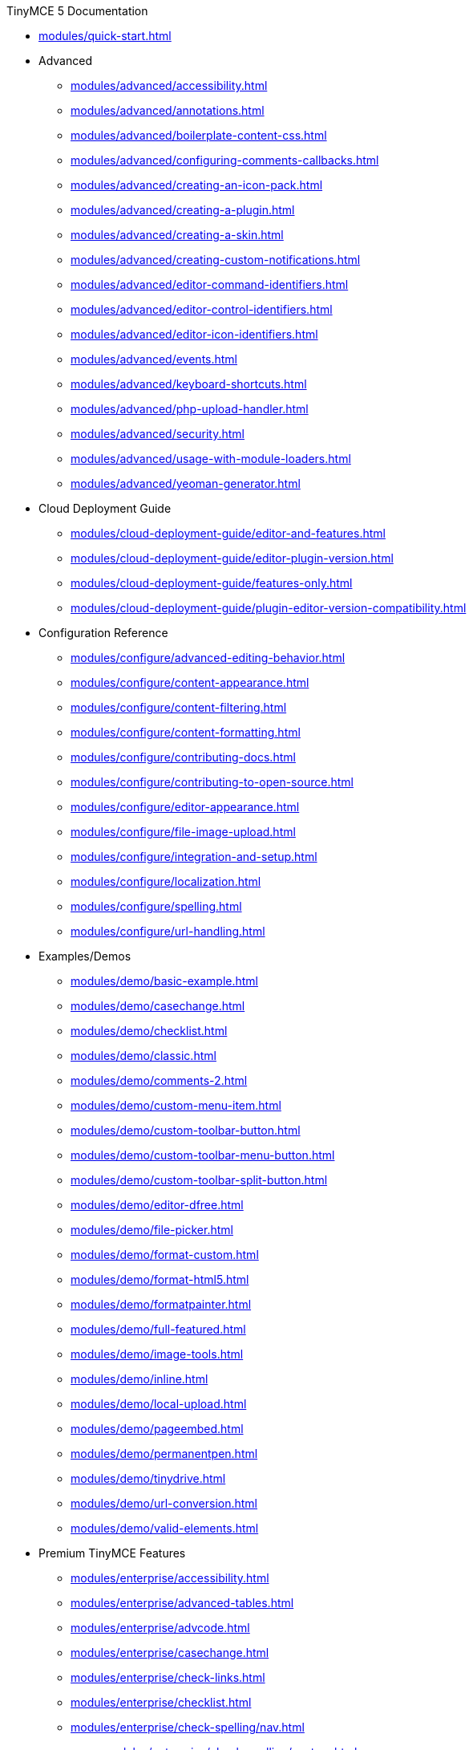 ////

This is a nav file. the following info is for reference only at this time.

= TinyMCE 5 Documentation
:meta_description: Official documentation for the most advanced and widely deployed rich text editor platform.
:meta_title: Documentation
:type: index
////

.TinyMCE 5 Documentation
* xref:modules/quick-start.adoc[]
* Advanced
** xref:modules/advanced/accessibility.adoc[]
** xref:modules/advanced/annotations.adoc[]
** xref:modules/advanced/boilerplate-content-css.adoc[]
** xref:modules/advanced/configuring-comments-callbacks.adoc[]
** xref:modules/advanced/creating-an-icon-pack.adoc[]
** xref:modules/advanced/creating-a-plugin.adoc[]
** xref:modules/advanced/creating-a-skin.adoc[]
** xref:modules/advanced/creating-custom-notifications.adoc[]
** xref:modules/advanced/editor-command-identifiers.adoc[]
** xref:modules/advanced/editor-control-identifiers.adoc[]
** xref:modules/advanced/editor-icon-identifiers.adoc[]
** xref:modules/advanced/events.adoc[]
** xref:modules/advanced/keyboard-shortcuts.adoc[]
** xref:modules/advanced/php-upload-handler.adoc[]
** xref:modules/advanced/security.adoc[]
** xref:modules/advanced/usage-with-module-loaders.adoc[]
** xref:modules/advanced/yeoman-generator.adoc[]
* Cloud Deployment Guide
** xref:modules/cloud-deployment-guide/editor-and-features.adoc[]
** xref:modules/cloud-deployment-guide/editor-plugin-version.adoc[]
** xref:modules/cloud-deployment-guide/features-only.adoc[]
** xref:modules/cloud-deployment-guide/plugin-editor-version-compatibility.adoc[]
* Configuration Reference
** xref:modules/configure/advanced-editing-behavior.adoc[]
** xref:modules/configure/content-appearance.adoc[]
** xref:modules/configure/content-filtering.adoc[]
** xref:modules/configure/content-formatting.adoc[]
** xref:modules/configure/contributing-docs.adoc[]
** xref:modules/configure/contributing-to-open-source.adoc[]
** xref:modules/configure/editor-appearance.adoc[]
** xref:modules/configure/file-image-upload.adoc[]
** xref:modules/configure/integration-and-setup.adoc[]
** xref:modules/configure/localization.adoc[]
** xref:modules/configure/spelling.adoc[]
** xref:modules/configure/url-handling.adoc[]
* Examples/Demos
** xref:modules/demo/basic-example.adoc[]
** xref:modules/demo/casechange.adoc[]
** xref:modules/demo/checklist.adoc[]
** xref:modules/demo/classic.adoc[]
** xref:modules/demo/comments-2.adoc[]
** xref:modules/demo/custom-menu-item.adoc[]
** xref:modules/demo/custom-toolbar-button.adoc[]
** xref:modules/demo/custom-toolbar-menu-button.adoc[]
** xref:modules/demo/custom-toolbar-split-button.adoc[]
** xref:modules/demo/editor-dfree.adoc[]
** xref:modules/demo/file-picker.adoc[]
** xref:modules/demo/format-custom.adoc[]
** xref:modules/demo/format-html5.adoc[]
** xref:modules/demo/formatpainter.adoc[]
** xref:modules/demo/full-featured.adoc[]
** xref:modules/demo/image-tools.adoc[]
** xref:modules/demo/inline.adoc[]
** xref:modules/demo/local-upload.adoc[]
** xref:modules/demo/pageembed.adoc[]
** xref:modules/demo/permanentpen.adoc[]
** xref:modules/demo/tinydrive.adoc[]
** xref:modules/demo/url-conversion.adoc[]
** xref:modules/demo/valid-elements.adoc[]
* Premium TinyMCE Features
** xref:modules/enterprise/accessibility.adoc[]
** xref:modules/enterprise/advanced-tables.adoc[]
** xref:modules/enterprise/advcode.adoc[]
** xref:modules/enterprise/casechange.adoc[]
** xref:modules/enterprise/check-links.adoc[]
** xref:modules/enterprise/checklist.adoc[]
** xref:modules/enterprise/check-spelling/nav.adoc[]
*** xref:modules/enterprise/check-spelling/custom.adoc[]
** xref:modules/enterprise/embed-media/nav.adoc[]
*** xref:modules/enterprise/embed-media/mediaembed-server-config.adoc[]
*** xref:modules/enterprise/embed-media/mediaembed-server-integration.adoc[]
** xref:modules/enterprise/formatpainter.adoc[]
** xref:modules/enterprise/get-tinymce-bugs-fixed.adoc[]
** xref:modules/enterprise/mentions.adoc[]
** xref:modules/enterprise/moxiemanager.adoc[]
** xref:modules/enterprise/pageembed.adoc[]
** xref:modules/enterprise/paste-from-word.adoc[]
** xref:modules/enterprise/permanentpen.adoc[]
** xref:modules/enterprise/premium-skins-and-icon-packs/nav.adoc[]
*** xref:modules/enterprise/premium-skins-and-icon-packs/bootstrap-demo.adoc[]
*** xref:modules/enterprise/premium-skins-and-icon-packs/borderless-demo.adoc[]
*** xref:modules/enterprise/premium-skins-and-icon-packs/fabric-demo.adoc[]
*** xref:modules/enterprise/premium-skins-and-icon-packs/jam-demo.adoc[]
*** xref:modules/enterprise/premium-skins-and-icon-packs/material-classic-demo.adoc[]
*** xref:modules/enterprise/premium-skins-and-icon-packs/material-outline-demo.adoc[]
*** xref:modules/enterprise/premium-skins-and-icon-packs/naked-demo.adoc[]
*** xref:modules/enterprise/premium-skins-and-icon-packs/outside-demo.adoc[]
*** xref:modules/enterprise/premium-skins-and-icon-packs/small-demo.adoc[]
*** xref:modules/enterprise/premium-skins-and-icon-packs/snow-demo.adoc[]
** xref:modules/enterprise/server/nav.adoc[]
*** xref:modules/enterprise/server/configure.adoc[]
*** xref:modules/enterprise/server/dockerservices.adoc[]
*** xref:modules/enterprise/server/troubleshoot.adoc[]
** xref:modules/enterprise/support.adoc[]
** xref:modules/enterprise/system-requirements.adoc[]
** xref:modules/enterprise/tiny-comments.adoc[]
** xref:modules/enterprise/tinydrive.adoc[]
* Introduction & Getting Started
** xref:modules/general-configuration-guide/advanced-install.adoc[]
** xref:modules/general-configuration-guide/attribution-requirements.adoc[]
** xref:modules/general-configuration-guide/basic-setup.adoc[]
** xref:modules/general-configuration-guide/customize-ui.adoc[]
** xref:modules/general-configuration-guide/filter-content.adoc[]
** xref:modules/general-configuration-guide/get-support.adoc[]
** xref:modules/general-configuration-guide/localize-your-language.adoc[]
** xref:modules/general-configuration-guide/multiple-editors.adoc[]
** xref:modules/general-configuration-guide/spell-checking.adoc[]
** xref:modules/general-configuration-guide/system-requirements.adoc[]
** xref:modules/general-configuration-guide/upgrading.adoc[]
** xref:modules/general-configuration-guide/upload-images.adoc[]
** xref:modules/general-configuration-guide/use-tinymce-classic.adoc[]
** xref:modules/general-configuration-guide/use-tinymce-distraction-free.adoc[]
** xref:modules/general-configuration-guide/use-tinymce-inline.adoc[]
** xref:modules/general-configuration-guide/work-with-plugins.adoc[]
* TinyMCE Integration Helpers
** xref:modules/integrations/angular.adoc[]
** xref:modules/integrations/angularjs.adoc[]
** xref:modules/integrations/bootstrap.adoc[]
** xref:modules/integrations/dojo.adoc[]
** xref:modules/integrations/jquery.adoc[]
** xref:modules/integrations/knockout.adoc[]
** xref:modules/integrations/rails.adoc[]
** xref:modules/integrations/react.adoc[]
** xref:modules/integrations/swing.adoc[]
** xref:modules/integrations/vue.adoc[]
** xref:modules/integrations/wordpress.adoc[]
* xref:modules/migration-from-4x.adoc[]
* xref:modules/migration-from-froala.adoc[]
* xref:modules/mobile.adoc[]
* Plugin Reference
** xref:modules/plugins/a11ychecker.adoc[]
** xref:modules/plugins/advcode.adoc[]
** xref:modules/plugins/advlist.adoc[]
** xref:modules/plugins/advtable.adoc[]
** xref:modules/plugins/anchor.adoc[]
** xref:modules/plugins/autolink.adoc[]
** xref:modules/plugins/autoresize.adoc[]
** xref:modules/plugins/autosave.adoc[]
** xref:modules/plugins/bbcode.adoc[]
** xref:modules/plugins/casechange.adoc[]
** xref:modules/plugins/charmap.adoc[]
** xref:modules/plugins/checklist.adoc[]
** xref:modules/plugins/code.adoc[]
** xref:modules/plugins/codesample.adoc[]
** xref:modules/plugins/colorpicker.adoc[]
** xref:modules/plugins/comments.adoc[]
** xref:modules/plugins/contextmenu.adoc[]
** xref:modules/plugins/directionality.adoc[]
** xref:modules/plugins/drive.adoc[]
** xref:modules/plugins/emoticons.adoc[]
** xref:modules/plugins/formatpainter.adoc[]
** xref:modules/plugins/fullpage.adoc[]
** xref:modules/plugins/fullscreen.adoc[]
** xref:modules/plugins/help.adoc[]
** xref:modules/plugins/hr.adoc[]
** xref:modules/plugins/image.adoc[]
** xref:modules/plugins/imagetools.adoc[]
** xref:modules/plugins/importcss.adoc[]
** xref:modules/plugins/insertdatetime.adoc[]
** xref:modules/plugins/legacyoutput.adoc[]
** xref:modules/plugins/link.adoc[]
** xref:modules/plugins/linkchecker.adoc[]
** xref:modules/plugins/lists.adoc[]
** xref:modules/plugins/media.adoc[]
** xref:modules/plugins/mediaembed.adoc[]
** xref:modules/plugins/mentions.adoc[]
** xref:modules/plugins/moxiemanager.adoc[]
** xref:modules/plugins/nonbreaking.adoc[]
** xref:modules/plugins/noneditable.adoc[]
** xref:modules/plugins/pagebreak.adoc[]
** xref:modules/plugins/pageembed.adoc[]
** xref:modules/plugins/paste.adoc[]
** xref:modules/plugins/permanentpen.adoc[]
** xref:modules/plugins/powerpaste.adoc[]
** xref:modules/plugins/preview.adoc[]
** xref:modules/plugins/print.adoc[]
** xref:modules/plugins/quickbars.adoc[]
** xref:modules/plugins/save.adoc[]
** xref:modules/plugins/searchreplace.adoc[]
** xref:modules/plugins/spellchecker.adoc[]
** xref:modules/plugins/tabfocus.adoc[]
** xref:modules/plugins/table.adoc[]
** xref:modules/plugins/template.adoc[]
** xref:modules/plugins/textcolor.adoc[]
** xref:modules/plugins/textpattern.adoc[]
** xref:modules/plugins/tinymcespellchecker.adoc[]
** xref:modules/plugins/toc.adoc[]
** xref:modules/plugins/visualblocks.adoc[]
** xref:modules/plugins/visualchars.adoc[]
** xref:modules/plugins/wordcount.adoc[]
* TinyMCE 5 Release notes
** xref:modules/release-notes/release-notes5013.adoc[]
** xref:modules/release-notes/release-notes5014.adoc[]
** xref:modules/release-notes/release-notes501.adoc[]
** xref:modules/release-notes/release-notes502.adoc[]
** xref:modules/release-notes/release-notes503.adoc[]
** xref:modules/release-notes/release-notes504.adoc[]
** xref:modules/release-notes/release-notes505.adoc[]
** xref:modules/release-notes/release-notes506.adoc[]
** xref:modules/release-notes/release-notes507.adoc[]
** xref:modules/release-notes/release-notes509.adoc[]
** xref:modules/release-notes/release-notes50.adoc[]
** xref:modules/release-notes/release-notes514.adoc[]
** xref:modules/release-notes/release-notes515.adoc[]
** xref:modules/release-notes/release-notes516.adoc[]
** xref:modules/release-notes/release-notes51.adoc[]
** xref:modules/release-notes/release-notes521.adoc[]
** xref:modules/release-notes/release-notes522.adoc[]
** xref:modules/release-notes/release-notes52.adoc[]
** xref:modules/release-notes/release-notes53.adoc[]
* Tiny Drive Documentation
** xref:modules/tinydrive/changelog.adoc[]
** xref:modules/tinydrive/configuration.adoc[]
** xref:modules/tinydrive/get-help.adoc[]
** xref:modules/tinydrive/getting-started.adoc[]
** xref:modules/tinydrive/introduction.adoc[]
** xref:modules/tinydrive/jwt-authentication.adoc[]
* Tiny Drive Integrations
** xref:modules/tinydrive/integrations/dropbox-integration.adoc[]
** xref:modules/tinydrive/integrations/googledrive-integration.adoc[]
* Tiny Drive Quick-starts
** xref:modules/tinydrive/libraries/dotnet.adoc[]
** xref:modules/tinydrive/libraries/java.adoc[]
** xref:modules/tinydrive/libraries/nodejs.adoc[]
** xref:modules/tinydrive/libraries/php.adoc[]
* Tiny Drive API Documention
** xref:modules/tinydrive/tinydrive-api/plugin.adoc[]
** xref:modules/tinydrive/tinydrive-api/standalone.adoc[]
* Custom User Interface Components
** xref:modules/ui-components/autocompleter.adoc[]
** xref:modules/ui-components/contextform.adoc[]
** xref:modules/ui-components/contextmenu.adoc[]
** xref:modules/ui-components/contexttoolbar.adoc[]
** xref:modules/ui-components/customsidebar.adoc[]
** xref:modules/ui-components/dialog.adoc[]
** xref:modules/ui-components/dialogcomponents.adoc[]
** xref:modules/ui-components/menuitems.adoc[]
** xref:modules/ui-components/toolbarbuttons.adoc[]
** xref:modules/ui-components/typesoftoolbarbuttons.adoc[]
** xref:modules/ui-components/urldialog.adoc[]
* xref:modules/changelog.adoc[]